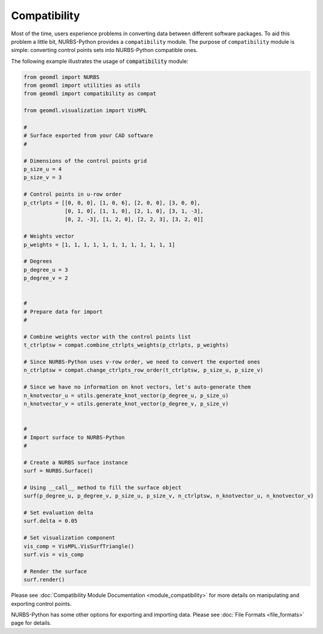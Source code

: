 Compatibility
^^^^^^^^^^^^^

Most of the time, users experience problems in converting data between different software packages. To aid this problem
a little bit, NURBS-Python provides a ``compatibility`` module. The purpose of ``compatibility`` module is simple:
converting control points sets into NURBS-Python compatible ones.

The following example illustrates the usage of :code:`compatibility` module:

.. code-block:: python

    from geomdl import NURBS
    from geomdl import utilities as utils
    from geomdl import compatibility as compat

    from geomdl.visualization import VisMPL

    #
    # Surface exported from your CAD software
    #

    # Dimensions of the control points grid
    p_size_u = 4
    p_size_v = 3

    # Control points in u-row order
    p_ctrlpts = [[0, 0, 0], [1, 0, 6], [2, 0, 0], [3, 0, 0],
                 [0, 1, 0], [1, 1, 0], [2, 1, 0], [3, 1, -3],
                 [0, 2, -3], [1, 2, 0], [2, 2, 3], [3, 2, 0]]

    # Weights vector
    p_weights = [1, 1, 1, 1, 1, 1, 1, 1, 1, 1, 1, 1]

    # Degrees
    p_degree_u = 3
    p_degree_v = 2


    #
    # Prepare data for import
    #

    # Combine weights vector with the control points list
    t_ctrlptsw = compat.combine_ctrlpts_weights(p_ctrlpts, p_weights)

    # Since NURBS-Python uses v-row order, we need to convert the exported ones
    n_ctrlptsw = compat.change_ctrlpts_row_order(t_ctrlptsw, p_size_u, p_size_v)

    # Since we have no information on knot vectors, let's auto-generate them
    n_knotvector_u = utils.generate_knot_vector(p_degree_u, p_size_u)
    n_knotvector_v = utils.generate_knot_vector(p_degree_v, p_size_v)


    #
    # Import surface to NURBS-Python
    #

    # Create a NURBS surface instance
    surf = NURBS.Surface()

    # Using __call__ method to fill the surface object
    surf(p_degree_u, p_degree_v, p_size_u, p_size_v, n_ctrlptsw, n_knotvector_u, n_knotvector_v)

    # Set evaluation delta
    surf.delta = 0.05

    # Set visualization component
    vis_comp = VisMPL.VisSurfTriangle()
    surf.vis = vis_comp

    # Render the surface
    surf.render()

Please see :doc:`Compatibility Module Documentation <module_compatibility>` for more details on manipulating and
exporting control points.

NURBS-Python has some other options for exporting and importing data. Please see :doc:`File Formats <file_formats>`
page for details.
